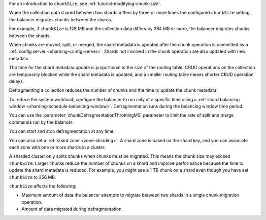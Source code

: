 For an introduction to ``chunkSize``, see
:ref:`tutorial-modifying-chunk-size`.

When the collection data shared between two shards differs by
three or more times the configured ``chunkSize`` setting, the
balancer migrates chunks between the shards.

For example, if ``chunkSize`` is 128 MB and the collection data
differs by 384 MB or more, the balancer migrates chunks between
the shards.

When chunks are moved, split, or merged, the shard metadata is updated
after the chunk operation is committed by a :ref:`config server
<sharding-config-server>`. Shards not involved in the chunk operation
are also updated with new metadata.

The time for the shard metadata update is proportional to the size of
the routing table. CRUD operations on the collection are temporarily
blocked while the shard metadata is updated, and a smaller routing table
means shorter CRUD operation delays.

Defragmenting a collection reduces the number of chunks and the time to
update the chunk metadata.

To reduce the system workload, configure the balancer to run only at a
specific time using a :ref:`shard balancing window
<sharding-schedule-balancing-window>`. Defragmentation runs during the
balancing window time period.

You can use the :parameter:`chunkDefragmentationThrottlingMS` parameter
to limit the rate of split and merge commands run by the balancer.

You can start and stop defragmentation at any time.

You can also set a :ref:`shard zone <zone-sharding>`. A shard zone is
based on the shard key, and you can associate each zone with one or more
shards in a cluster.

A sharded cluster only splits chunks when chunks must be migrated. This 
means the chunk size may exceed ``chunkSize``. Larger chunks reduce the 
number of chunks on a shard and improve performance because the time to 
update the shard metadata is reduced. For example, you might see a 1 TB
chunk on a shard even though you have set ``chunkSize`` to 256 MB.

``chunkSize`` affects the following:

- Maximum amount of data the balancer attempts to migrate between two
  shards in a single chunk migration operation.
- Amount of data migrated during defragmentation.
